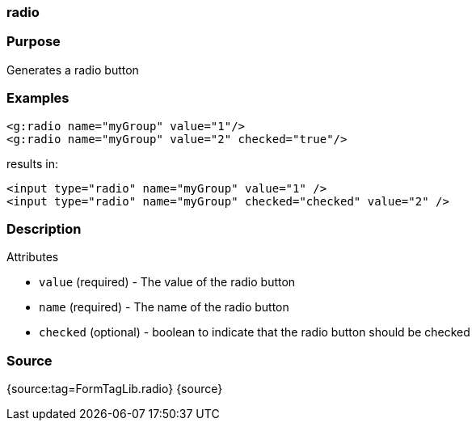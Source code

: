 
=== radio



=== Purpose


Generates a radio button


=== Examples


[source,xml]
----
<g:radio name="myGroup" value="1"/>
<g:radio name="myGroup" value="2" checked="true"/>
----

results in:

[source,xml]
----
<input type="radio" name="myGroup" value="1" />
<input type="radio" name="myGroup" checked="checked" value="2" />
----


=== Description


Attributes

* `value` (required) - The value of the radio button
* `name` (required) - The name of the radio button
* `checked` (optional) - boolean to indicate that the radio button should be checked


=== Source


{source:tag=FormTagLib.radio}
{source}
